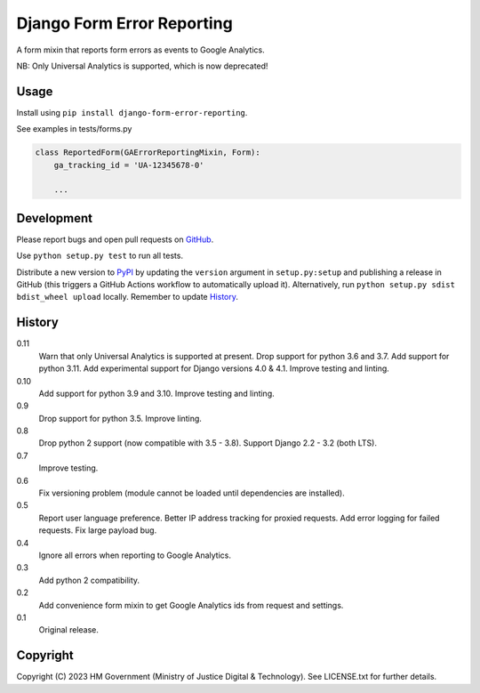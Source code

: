 Django Form Error Reporting
===========================

A form mixin that reports form errors as events to Google Analytics.

NB: Only Universal Analytics is supported, which is now deprecated!

Usage
-----

Install using ``pip install django-form-error-reporting``.

See examples in tests/forms.py

.. code-block:: python

    class ReportedForm(GAErrorReportingMixin, Form):
        ga_tracking_id = 'UA-12345678-0'

        ...

Development
-----------

.. image:: https://github.com/ministryofjustice/django-form-error-reporting/actions/workflows/test.yml/badge.svg?branch=main
    :target: https://github.com/ministryofjustice/django-form-error-reporting/actions/workflows/test.yml

.. image:: https://github.com/ministryofjustice/django-form-error-reporting/actions/workflows/lint.yml/badge.svg?branch=main
    :target: https://github.com/ministryofjustice/django-form-error-reporting/actions/workflows/lint.yml

Please report bugs and open pull requests on `GitHub`_.

Use ``python setup.py test`` to run all tests.

Distribute a new version to `PyPI`_ by updating the ``version`` argument in ``setup.py:setup`` and
publishing a release in GitHub (this triggers a GitHub Actions workflow to automatically upload it).
Alternatively, run ``python setup.py sdist bdist_wheel upload`` locally.
Remember to update `History`_.

History
-------

0.11
    Warn that only Universal Analytics is supported at present.
    Drop support for python 3.6 and 3.7.
    Add support for python 3.11.
    Add experimental support for Django versions 4.0 & 4.1.
    Improve testing and linting.

0.10
    Add support for python 3.9 and 3.10.
    Improve testing and linting.

0.9
    Drop support for python 3.5.
    Improve linting.

0.8
    Drop python 2 support (now compatible with 3.5 - 3.8).
    Support Django 2.2 - 3.2 (both LTS).

0.7
    Improve testing.

0.6
    Fix versioning problem (module cannot be loaded until dependencies are installed).

0.5
    Report user language preference.
    Better IP address tracking for proxied requests.
    Add error logging for failed requests.
    Fix large payload bug.

0.4
    Ignore all errors when reporting to Google Analytics.

0.3
    Add python 2 compatibility.

0.2
    Add convenience form mixin to get Google Analytics ids from request and settings.

0.1
    Original release.

Copyright
---------

Copyright (C) 2023 HM Government (Ministry of Justice Digital & Technology).
See LICENSE.txt for further details.

.. _GitHub: https://github.com/ministryofjustice/django-form-error-reporting
.. _PyPI: https://pypi.org/project/django-form-error-reporting/
